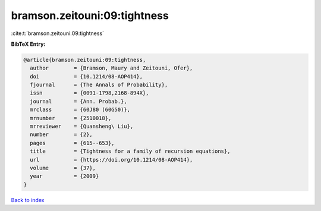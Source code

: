 bramson.zeitouni:09:tightness
=============================

:cite:t:`bramson.zeitouni:09:tightness`

**BibTeX Entry:**

.. code-block:: bibtex

   @article{bramson.zeitouni:09:tightness,
     author        = {Bramson, Maury and Zeitouni, Ofer},
     doi           = {10.1214/08-AOP414},
     fjournal      = {The Annals of Probability},
     issn          = {0091-1798,2168-894X},
     journal       = {Ann. Probab.},
     mrclass       = {60J80 (60G50)},
     mrnumber      = {2510018},
     mrreviewer    = {Quansheng\ Liu},
     number        = {2},
     pages         = {615--653},
     title         = {Tightness for a family of recursion equations},
     url           = {https://doi.org/10.1214/08-AOP414},
     volume        = {37},
     year          = {2009}
   }

`Back to index <../By-Cite-Keys.html>`_

